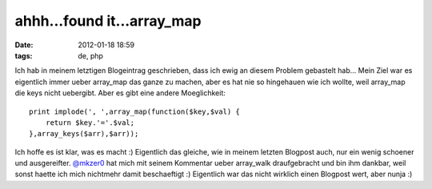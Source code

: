 ahhh...found it...array_map
###########################
:date: 2012-01-18 18:59
:tags: de, php

Ich hab in meinem letztigen Blogeintrag geschrieben, dass ich ewig an
diesem Problem gebastelt hab... Mein Ziel war es eigentlich immer ueber
array\_map das ganze zu machen, aber es hat nie so hingehauen wie ich
wollte, weil array\_map die keys nicht uebergibt. Aber es gibt eine
andere Moeglichkeit:

::

    print implode(', ',array_map(function($key,$val) { 
        return $key.'='.$val; 
    },array_keys($arr),$arr));

Ich hoffe es ist klar, was es macht :) Eigentlich das gleiche, wie in
meinem letzten Blogpost auch, nur ein wenig schoener und ausgereifter.
`@mkzer0`_ hat mich mit seinem Kommentar ueber array\_walk draufgebracht
und bin ihm dankbar, weil sonst haette ich mich nichtmehr damit
beschaeftigt :) Eigentlich war das nicht wirklich einen Blogpost wert,
aber nunja :)

.. _@mkzer0: http://twitter.com/#!/mkzer0
